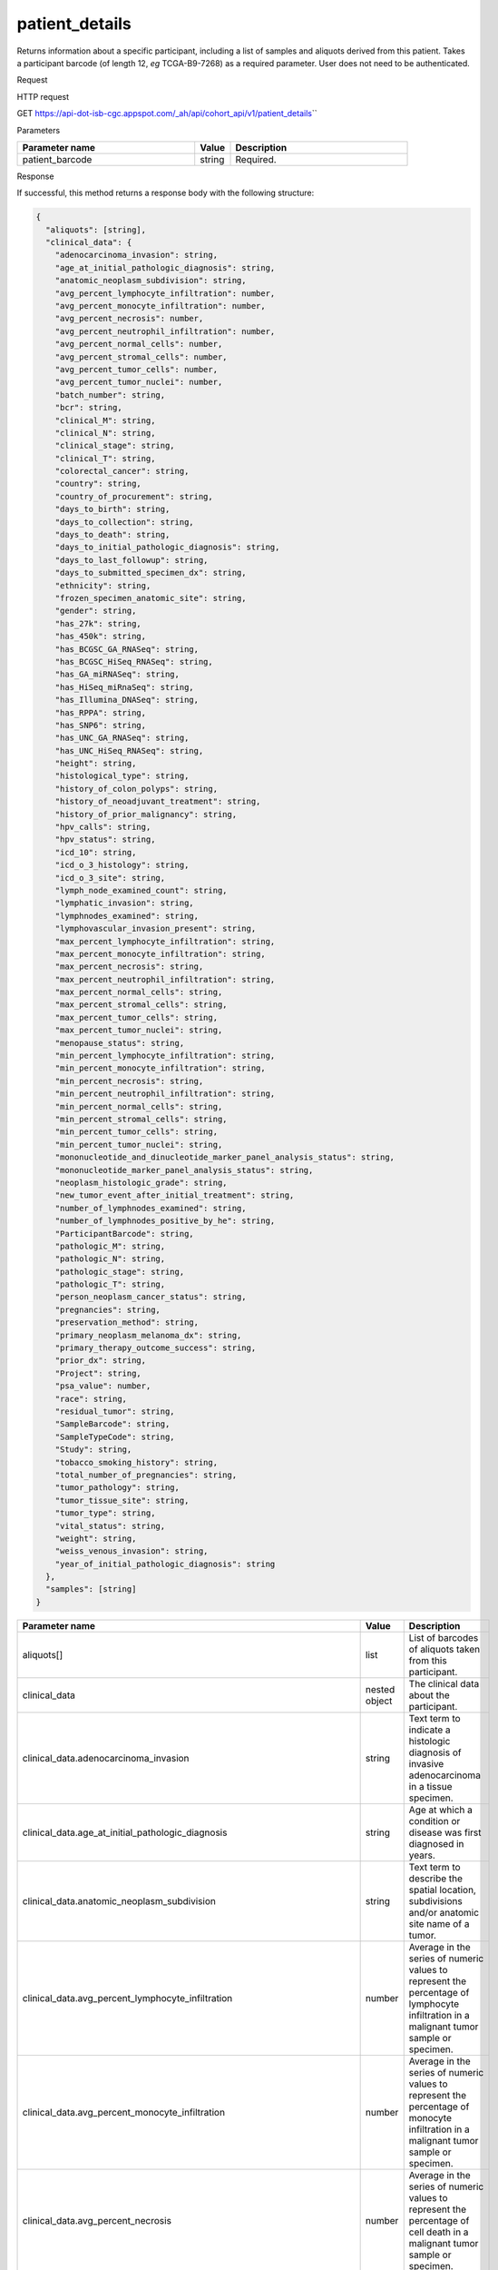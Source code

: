 patient_details
###############
Returns information about a specific participant, including a list of samples and aliquots derived from this patient. Takes a participant barcode (of length 12, *eg* TCGA-B9-7268) as a required parameter. User does not need to be authenticated.

Request

HTTP request

GET https://api-dot-isb-cgc.appspot.com/\_ah/api/cohort\_api/v1/patient\_details\``

Parameters

.. csv-table::
	:header: "**Parameter name**", "**Value**", "**Description**"
	:widths: 50, 10, 50

	patient_barcode,string,Required.


Response

If successful, this method returns a response body with the following structure:

.. code-block:: javascript

  {
    "aliquots": [string],
    "clinical_data": {
      "adenocarcinoma_invasion": string,
      "age_at_initial_pathologic_diagnosis": string,
      "anatomic_neoplasm_subdivision": string,
      "avg_percent_lymphocyte_infiltration": number,
      "avg_percent_monocyte_infiltration": number,
      "avg_percent_necrosis": number,
      "avg_percent_neutrophil_infiltration": number,
      "avg_percent_normal_cells": number,
      "avg_percent_stromal_cells": number,
      "avg_percent_tumor_cells": number,
      "avg_percent_tumor_nuclei": number,
      "batch_number": string,
      "bcr": string,
      "clinical_M": string,
      "clinical_N": string,
      "clinical_stage": string,
      "clinical_T": string,
      "colorectal_cancer": string,
      "country": string,
      "country_of_procurement": string,
      "days_to_birth": string,
      "days_to_collection": string,
      "days_to_death": string,
      "days_to_initial_pathologic_diagnosis": string,
      "days_to_last_followup": string,
      "days_to_submitted_specimen_dx": string,
      "ethnicity": string,
      "frozen_specimen_anatomic_site": string,
      "gender": string,
      "has_27k": string,
      "has_450k": string,
      "has_BCGSC_GA_RNASeq": string,
      "has_BCGSC_HiSeq_RNASeq": string,
      "has_GA_miRNASeq": string,
      "has_HiSeq_miRnaSeq": string,
      "has_Illumina_DNASeq": string,
      "has_RPPA": string,
      "has_SNP6": string,
      "has_UNC_GA_RNASeq": string,
      "has_UNC_HiSeq_RNASeq": string,
      "height": string,
      "histological_type": string,
      "history_of_colon_polyps": string,
      "history_of_neoadjuvant_treatment": string,
      "history_of_prior_malignancy": string,
      "hpv_calls": string,
      "hpv_status": string,
      "icd_10": string,
      "icd_o_3_histology": string,
      "icd_o_3_site": string,
      "lymph_node_examined_count": string,
      "lymphatic_invasion": string,
      "lymphnodes_examined": string,
      "lymphovascular_invasion_present": string,
      "max_percent_lymphocyte_infiltration": string,
      "max_percent_monocyte_infiltration": string,
      "max_percent_necrosis": string,
      "max_percent_neutrophil_infiltration": string,
      "max_percent_normal_cells": string,
      "max_percent_stromal_cells": string,
      "max_percent_tumor_cells": string,
      "max_percent_tumor_nuclei": string,
      "menopause_status": string,
      "min_percent_lymphocyte_infiltration": string,
      "min_percent_monocyte_infiltration": string,
      "min_percent_necrosis": string,
      "min_percent_neutrophil_infiltration": string,
      "min_percent_normal_cells": string,
      "min_percent_stromal_cells": string,
      "min_percent_tumor_cells": string,
      "min_percent_tumor_nuclei": string,
      "mononucleotide_and_dinucleotide_marker_panel_analysis_status": string,
      "mononucleotide_marker_panel_analysis_status": string,
      "neoplasm_histologic_grade": string,
      "new_tumor_event_after_initial_treatment": string,
      "number_of_lymphnodes_examined": string,
      "number_of_lymphnodes_positive_by_he": string,
      "ParticipantBarcode": string,
      "pathologic_M": string,
      "pathologic_N": string,
      "pathologic_stage": string,
      "pathologic_T": string,
      "person_neoplasm_cancer_status": string,
      "pregnancies": string,
      "preservation_method": string,
      "primary_neoplasm_melanoma_dx": string,
      "primary_therapy_outcome_success": string,
      "prior_dx": string,
      "Project": string,
      "psa_value": number,
      "race": string,
      "residual_tumor": string,
      "SampleBarcode": string,
      "SampleTypeCode": string,
      "Study": string,
      "tobacco_smoking_history": string,
      "total_number_of_pregnancies": string,
      "tumor_pathology": string,
      "tumor_tissue_site": string,
      "tumor_type": string,
      "vital_status": string,
      "weight": string,
      "weiss_venous_invasion": string,
      "year_of_initial_pathologic_diagnosis": string
    },
    "samples": [string]
  }

.. csv-table::
	:header: "**Parameter name**", "**Value**", "**Description**"
	:widths: 50, 10, 50

	aliquots[], list, "List of barcodes of aliquots taken from this participant."
	clinical_data, nested object, "The clinical data about the participant."
	clinical_data.adenocarcinoma_invasion, string, "Text term to indicate a histologic diagnosis of invasive adenocarcinoma in a tissue specimen."
	clinical_data.age_at_initial_pathologic_diagnosis, string, "Age at which a condition or disease was first diagnosed in years."
	clinical_data.anatomic_neoplasm_subdivision, string, "Text term to describe the spatial location, subdivisions and/or anatomic site name of a tumor."
	clinical_data.avg_percent_lymphocyte_infiltration, number, "Average in the series of numeric values to represent the percentage of lymphocyte infiltration in a malignant tumor sample or specimen."
	clinical_data.avg_percent_monocyte_infiltration, number, "Average in the series of numeric values to represent the percentage of monocyte infiltration in a malignant tumor sample or specimen."
	clinical_data.avg_percent_necrosis, number, "Average in the series of numeric values to represent the percentage of cell death in a malignant tumor sample or specimen."
	clinical_data.avg_percent_neutrophil_infiltration, number, "Average in the series of numeric values to represent the percentage of neutrophil infiltration in a malignant tumor sample or specimen."
	clinical_data.avg_percent_normal_cells, number, "Average in the series of numeric values to represent the percentage of normal cells in a malignant tumor sample or specimen."
	clinical_data.avg_percent_stromal_cells, number, "Average in the series of numeric values to represent the percentage of stromal cells in a malignant tumor sample or specimen."
	clinical_data.avg_percent_tumor_cells, number, "Average in the series of numeric values to represent the percentage of tumor cells in a malignant tumor sample or specimen."
	clinical_data.avg_percent_tumor_nuclei, number, "Average in the series of numeric values to represent the percentage of tumor nuclei in a malignant tumor sample or specimen."
	clinical_data.batch_number, string, "Groups samples by the batch they were processed in."
	clinical_data.bcr, string, "A TCGA center where samples are carefully catalogued, processed, quality-checked and stored along with participant clinical information."
	clinical_data.clinical_M, string, "Extent of the distant metastasis for the cancer based on evidence obtained from clinical assessment parameters determined prior to treatment."
	clinical_data.clinical_N, string, "Extent of the regional lymph node involvement for the cancer based on evidence obtained from clinical assessment parameters determined prior to treatment."
	clinical_data.clinical_stage, string, "Stage group determined from clinical information on the tumor (T), regional node (N) and metastases (M) and by grouping cases with similar prognosis."
	clinical_data.clinical_T, string, "Extent of the primary cancer based on evidence obtained from clinical assessment parameters determined prior to treatment."
	clinical_data.colorectal_cancer, string, "Text term to signify whether a patient has been diagnosed with colorectal cancer."
	clinical_data.country, string, "Text to identify the name of the state, province, or country in which the sample was procured."
	clinical_data.country_of_procurement, string, "Text to identify the name of the state, province, or country in which the sample was procured."
	clinical_data.days_to_birth, string, "Time interval from a person's date of birth to the date of initial pathologic diagnosis, represented as a calculated number of days."
	clinical_data.days_to_collection, string, ""
	clinical_data.days_to_death, string, "Time interval from a person's date of death to the date of initial pathologic diagnosis, represented as a calculated number of days."
	clinical_data.days_to_initial_pathologic_diagnosis, string, "Numeric value to represent the day of an individual's initial pathologic diagnosis of cancer."
	clinical_data.days_to_last_followup, string, "Time interval from the date of last followup to the date of initial pathologic diagnosis, represented as a calculated number of days."
	clinical_data.days_to_submitted_specimen_dx, string, "Time interval from the date of diagnosis of the submitted sample to the date of initial pathologic diagnosis, represented as a calculated number of days."
	clinical_data.ethnicity, string, "The text for reporting information about ethnicity based on the Office of Management and Budget (OMB) categories."
	clinical_data.frozen_specimen_anatomic_site, string, "Text description of the origin and the anatomic site regarding the frozen biospecimen tumor tissue sample."
	clinical_data.gender, string, "Text designations that identify gender."
	clinical_data.has_27k, string, "Indicates if a sample has methylation data from the Illumina 27k platform. 'True', 'False', or 'None'."
	clinical_data.has_450k, string, "Indicates if a sample has methylation data from the Illumina 450k platform. 'True', 'False', or 'None'."
	clinical_data.has_BCGSC_GA_RNASeq, string, "Indicates if a sample has RNA sequencing data from the IlluminaGA platform and the BCGSC pipeline. 'True', 'False', or 'None'."
	clinical_data.has_BCGSC_HiSeq_RNASeq, string, "Indicates if a sample has RNA sequencing data from the IlluminaHiSeq platform and the BCGSC pipeline. 'True', 'False', or 'None'."
	clinical_data.has_GA_miRNASeq, string, "Indicates if a sample has microRNA data from the IlluminaGA platform. 'True', 'False', or 'None'."
	clinical_data.has_HiSeq_miRnaSeq, string, "Indicates if a sample has microRNA data from the IlluminaHiSeq platform. 'True', 'False', or 'None'."
	clinical_data.has_Illumina_DNASeq, string, "Indicates if a sample has gene sequencing data. 'True', 'False', or 'None'."
	clinical_data.has_RPPA, string, "Indicates if a sample has protein array data. 'True', 'False', or 'None'."
	clinical_data.has_SNP6, string, "Indicates if a sample has copy number data. 'True', 'False', or 'None'."
	clinical_data.has_UNC_GA_RNASeq, string, "Indicates if a sample has RNA sequencing data from the IlluminaGA platform and the UNC pipeline. 'True', 'False', or 'None'."
	clinical_data.has_UNC_HiSeq_RNASeq, string, "Indicates if a sample has RNA sequencing data from the IlluminaHiSeq platform and the UNC pipeline. 'True', 'False', or 'None'."
	clinical_data.height, string, "The height of the patient in centimeters."
	clinical_data.histological_type, string, "Text term for the structural pattern of cancer cells used to define a microscopic diagnosis."
	clinical_data.history_of_colon_polyps, string, "Yes/No indicator to describe if the subject had a previous history of colon polyps as noted in the history/physical or previous endoscopic report(s)."
	clinical_data.history_of_neoadjuvant_treatment, string, "Text term to describe the patient's history of neoadjuvant treatment and the kind of treatment given prior to resection of the tumor."
	clinical_data.history_of_prior_malignancy, string, "Text term to describe the patient's history of prior cancer diagnosis and the spatial location of any previous cancer occurrence."
	clinical_data.hpv_calls, string, "Results of HPV tests."
	clinical_data.hpv_status, string, "Current HPV status."
	clinical_data.icd_10, string, "The tenth version of the International Classification of Disease (ICD)."
	clinical_data.icd_o_3_histology, string, "The third edition of the International Classification of Diseases for Oncology."
	clinical_data.icd_o_3_site, string, "The third edition of the International Classification of Diseases for Oncology."
	clinical_data.lymph_node_examined_count, string, ""
	clinical_data.lymphatic_invasion, string, "A yes/no indicator to ask if malignant cells are present in small or thin-walled vessels suggesting lymphatic involvement."
	clinical_data.lymphnodes_examined, string, "A yes/no/unknown indicator whether a lymph node assessment was performed at the primary presentation of disease."
	clinical_data.lymphovascular_invasion_present, string, "A yes/no indicator to ask if large vessel (vascular) invasion or small, thin-walled (lymphatic) invasion was detected in a tumor specimen."
	clinical_data.max_percent_lymphocyte_infiltration, string, "Maximum in the series of numeric values to represent the percentage of lymphocyte infiltration in a malignant tumor sample or specimen."
	clinical_data.max_percent_monocyte_infiltration, string, "Maximum in the series of numeric values to represent the percentage of monocyte infiltration in a malignant tumor sample or specimen."
	clinical_data.max_percent_necrosis, string, "Maximum in the series of numeric values to represent the percentage of cell death in a malignant tumor sample or specimen."
	clinical_data.max_percent_neutrophil_infiltration, string, "Maximum in the series of numeric values to represent the percentage of neutrophil infiltration in a malignant tumor sample or specimen."
	clinical_data.max_percent_normal_cells, string, "Maximum in the series of numeric values to represent the percentage of normal cells in a malignant tumor sample or specimen."
	clinical_data.max_percent_stromal_cells, string, "Maximum in the series of numeric values to represent the percentage of stromal cells in a malignant tumor sample or specimen."
	clinical_data.max_percent_tumor_cells, string, "Maximum in the series of numeric values to represent the percentage of tumor cells in a malignant tumor sample or specimen."
	clinical_data.max_percent_tumor_nuclei, string, "Maximum in the series of numeric values to represent the percentage of tumor nuclei in a malignant tumor sample or specimen."
	clinical_data.menopause_status, string, "Text term to signify the status of a woman's menopause, the permanent cessation of menses, usually defined by 6 to 12 months of amenorrhea."
	clinical_data.min_percent_lymphocyte_infiltration, string, "Minimum in the series of numeric values to represent the percentage of lymphcyte infiltration in a malignant tumor sample or specimen."
	clinical_data.min_percent_monocyte_infiltration, string, "Minimum in the series of numeric values to represent the percentage of monocyte infiltration in a malignant tumor sample or specimen."
	clinical_data.min_percent_necrosis, string, "Minimum in the series of numeric values to represent the percentage of cell death in a malignant tumor sample or specimen."
	clinical_data.min_percent_neutrophil_infiltration, string, "Minimum in the series of numeric values to represent the percentage of neutrophil infiltration in a malignant tumor sample or specimen."
	clinical_data.min_percent_normal_cells, string, "Minimum in the series of numeric values to represent the percentage of normal cells in a malignant tumor sample or specimen."
	clinical_data.min_percent_stromal_cells, string, "Minimum in the series of numeric values to represent the percentage of stromal cells in a malignant tumor sample or specimen."
	clinical_data.min_percent_tumor_cells, string, "Minimum in the series of numeric values to represent the percentage of tumor cells in a malignant tumor sample or specimen."
	clinical_data.min_percent_tumor_nuclei, string, "Minimum in the series of numeric values to represent the percentage of tumor nuclei in a malignant tumor sample or specimen."
	clinical_data.mononucleotide_and_dinucleotide_marker_panel_analysis_status, string, "Text result of microsatellite instability (MSI) testing at using a mononucleotide and dinucleotide microsatellite panel."
	clinical_data.mononucleotide_marker_panel_analysis_status, string, "Text result of microsatellite instability (MSI) testing using a mononucleotide microsatellite panel."
	clinical_data.neoplasm_histologic_grade, string, "Numeric value to express the degree of abnormality of cancer cells, a measure of differentiation and aggressiveness."
	clinical_data.new_tumor_event_after_initial_treatment, string, "Yes/No/Unknown indicator to identify whether a patient has had a new tumor event after initial treatment."
	clinical_data.number_of_lymphnodes_examined, string, "The total number of lymph nodes removed and pathologically assessed for disease."
	clinical_data.number_of_lymphnodes_positive_by_he, string, "Numeric value to signify the count of positive lymph nodes identified through hematoxylin and eosin (H&E) staining light microscopy."
	clinical_data.ParticipantBarcode, string, "Participant barcode."
	clinical_data.pathologic_M, string, "Code to represent the defined absence or presence of distant spread or metastases (M) to locations via vascular channels or lymphatics beyond the regional lymph nodes, using criteria established by the American Joint Committee on Cancer (AJCC)."
	clinical_data.pathologic_N, string, "The codes that represent the stage of cancer based on the nodes present (N stage) according to criteria based on multiple editions of the AJCC's Cancer Staging Manual."
	clinical_data.pathologic_stage, string, "The extent of a cancer, especially whether the disease has spread from the original site to other parts of the body based on AJCC staging criteria."
	clinical_data.pathologic_T, string, "Code of pathological T (primary tumor) to define the size or contiguous extension of the primary tumor (T), using staging criteria from the American Joint Committee on Cancer (AJCC)."
	clinical_data.person_neoplasm_cancer_status, string, "The state or condition of an individual's neoplasm at a particular point in time."
	clinical_data.pregnancies, string, "Value to describe the number of full-term pregnancies that a woman has experienced."
	clinical_data.preservation_method, string, ""
	clinical_data.primary_neoplasm_melanoma_dx, string, "Text indicator to signify whether a person had a primary diagnosis of melanoma."
	clinical_data.primary_therapy_outcome_success, string, "Measure of success."
	clinical_data.prior_dx, string, "Text term to describe the patient's history of prior cancer diagnosis and the spatial location of any previous cancer occurrence."
	clinical_data.Project, string, "Project name, e.g. 'TCGA'."
	clinical_data.psa_value, number, "The lab value that represents the results of the most recent (post-operative) prostatic-specific antigen (PSA) in the blood."
	clinical_data.race, string, "The text for reporting information about race based on the Office of Management and Budget (OMB) categories."
	clinical_data.residual_tumor, string, "Text terms to describe the status of a tissue margin following surgical resection."
	clinical_data.SampleBarcode, string, "The barcode assigned by TCGA to a sample from a Participant."
	clinical_data.SampleTypeCode, string, "The type of the sample tumor or normal tissue cell or blood sample provided by a participant."
	clinical_data.Study, string, "Tumor type abbreviation, e.g. 'BRCA'. "
	clinical_data.tobacco_smoking_history, string, "Category describing current smoking status and smoking history as self-reported by a patient."
	clinical_data.total_number_of_pregnancies, string, ""
	clinical_data.tumor_pathology, string, ""
	clinical_data.tumor_tissue_site, string, "Text term that describes the anatomic site of the tumor or disease."
	clinical_data.tumor_type, string, "Text term to identify the morphologic subtype of papillary renal cell carcinoma."
	clinical_data.vital_status, string, "The survival state of the person registered on the protocol."
	clinical_data.weight, string, "The weight of the patient measured in kilograms."
	clinical_data.weiss_venous_invasion, string, "The result of an assessment using the Weiss histopathologic criteria."
	clinical_data.year_of_initial_pathologic_diagnosis, string, "Numeric value to represent the year of an individual's initial pathologic diagnosis of cancer."
	samples[], list, "List of barcodes of samples taken from this participant."
